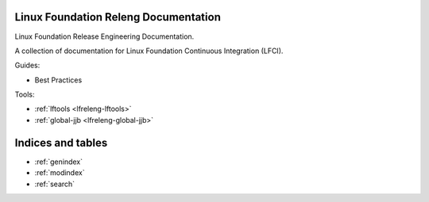 .. _lfreleng-docs:

Linux Foundation Releng Documentation
=====================================

Linux Foundation Release Engineering Documentation.

A collection of documentation for Linux Foundation Continuous Integration (LFCI).

Guides:

- Best Practices

.. TODO Gerrit (RELENG-509)
.. TODO Jenkins (RELENG-510)
.. TODO Bootstrap a ReadTheDocs / Sphinx project (RELENG-512)
.. TODO Release Workflow (RELENG-511)
.. TODO Packer (RELENG-513)
.. TODO Javadoc (RELENG-515)

Tools:

- :ref:`lftools <lfreleng-lftools>`
- :ref:`global-jjb <lfreleng-global-jjb>`

Indices and tables
==================

* :ref:`genindex`
* :ref:`modindex`
* :ref:`search`
